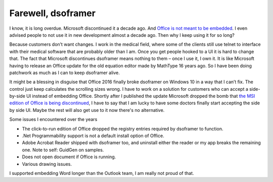 .. meta::
   :description: I know, it is long overdue. Microsoft discontinued it a decade ago. And Office is not meant to be embedded. I even advised people to not use it in new developme

Farewell, dsoframer
===================
.. post:: 11, Mar, 2018
   :category: Microsoft Office,Win32
   :author: me
   :nocomments:

I know, it is long overdue. Microsoft discontinued it a decade ago. And
`Office is not meant to be
embedded <https://social.msdn.microsoft.com/Forums/vstudio/en-US/127bd801-525d-41c3-8516-cac7c68ec43b/location-of-dsoframer-download?forum=csharpgeneral>`__.
I even advised people to not use it in new development almost a decade
ago. Then why I keep using it for so long?

Because customers don’t want changes. I work in the medical field, where
some of the clients still use telnet to interface with their medical
software that are probably older than I am. Once you get people hooked
to a UI it is hard to change that. The fact that Microsoft discontinues
dsoframer means nothing to them – once I use it, I own it. It is like
Microsoft having to release an Office update for the old equation editor
made by MathType 16 years ago. So I have been doing patchwork as much as
I can to keep dsoframer alive.

It might be a blessing in disguise that Office 2016 finally broke
dsoframer on Windows 10 in a way that I can’t fix. The control just keep
calculates the scrolling sizes wrong. I have to work on a solution for
customers who can accept a side-by-side UI instead of embedding Office.
Shortly after I published the update Microsoft dropped the bomb that
`the MSI edition of Office is being
discontinued <https://blogs.technet.microsoft.com/windowsitpro/2018/02/01/changes-to-office-and-windows-servicing-and-support/>`__,
I have to say that I am lucky to have some doctors finally start
accepting the side by side UI. Maybe the rest will also get use to it
now there's no alternative.

Some issues I encountered over the years

* The click-to-run edition of Office dropped the registry entries required by dsoframer to function.
* .Net Programmability support is not a default install option of Office.
* Adobe Acrobat Reader shipped with dsoframer too, and uninstall either the reader or my app breaks the remaining one. Note to self: GuidGen on samples.
* Does not open document if Office is running.
* Various drawing issues.

I supported embedding Word longer than the Outlook team, I am really not
proud of that.

